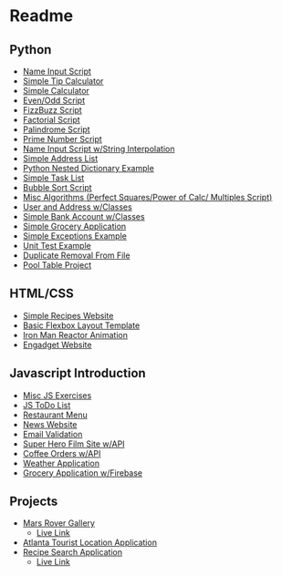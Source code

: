 #+ATTR_ORG: :width 50%
[[file:./assets/icons/vim-small.png]][[file:./assets/icons/github-small.png]][[file:./assets/icons/python-small.png]][[file:./assets/icons/html5-small.png]][[file:./assets/icons/css3-small.png]][[file:./assets/icons/javascript-small.png]][[file:./assets/icons/nodejs-small.png]][[file:./assets/icons/react-small.png]][[file:./assets/icons/postgresql-small.png]][[file:./assets/icons/firebase-small.png]][[file:./assets/icons/googlecloud-small.png]][[file:./assets/icons/bulma-small.png]][[file:./assets/icons/bootstrap-small.png]]
* Readme
** Python
- [[file:./Python-Introduction/Day-2/activity1.py][Name Input Script]]
- [[file:./Python-Introduction/Day-2/activity2.py][Simple Tip Calculator]]
- [[file:./Python-Introduction/Day-2/assignment1.py][Simple Calculator]]
- [[file:./Python-Introduction/Day-2/assignment2.py][Even/Odd Script]]
- [[file:./Python-Introduction/Day-2/assignment3.py][FizzBuzz Script]]
- [[file:./Python-Introduction/Day-2/assignment1.py][Factorial Script]]
- [[file:./Python-Introduction/Day-3/assignment2.py][Palindrome Script]]
- [[file:./Python-Introduction/Day-2/assignment3.py][Prime Number Script]]
- [[file:./Python-Introduction/Day-4/activity1.py][Name Input Script w/String Interpolation]]
- [[file:./Python-Introduction/Day-4/activity2.py][Simple Address List]]
- [[file:./Python-Introduction/Day-4/activity3.py][Python Nested Dictionary Example]]
- [[file:./Python-Introduction/Day-4/assignment.py][Simple Task List]]
- [[file:./Python-Introduction/Day-5/activity.py][Bubble Sort Script]]
- [[file:./Python-Introduction/Day-5/algorithms.py][Misc Algorithms (Perfect Squares/Power of Calc/ Multiples Script)]]
- [[file:./Python-Classes-Files-UnitTests/Day-1/Activity1.py][User and Address w/Classes]]
- [[file:./Python-Classes-Files-UnitTests/Day-1/Activity2.py][Simple Bank Account w/Classes]]
- [[file:./Python-Classes-Files-UnitTests/Day-1/assignment.py][Simple Grocery Application]]
- [[file:./Python-Classes-Files-UnitTests/Day-2/activity1.py][Simple Exceptions Example]]
- [[file:./Python-Classes-Files-UnitTests/Day-2/activity2.py][Unit Test Example]]
- [[file:./Python-Classes-Files-UnitTests/Day-3/activity4.py][Duplicate Removal From File]]
- [[file:./Python-Classes-Files-UnitTests/PoolTable][Pool Table Project]]

** HTML/CSS
- [[file:./HTML-CSS-FlexBox-ResponsiveDesign/Day-1/Assignment][Simple Recipes Website]]
- [[file:./HTML-CSS-FlexBox-ResponsiveDesign/Day-3/assignment][Basic Flexbox Layout Template]]
- [[file:./HTML-CSS-FlexBox-ResponsiveDesign/Day-3/assignment2][Iron Man Reactor Animation]]
- [[file:./HTML-CSS-FlexBox-ResponsiveDesign/Day-5][Engadget Website]]

** Javascript Introduction
- [[file:./JS-introduction/Day-1/scripts/assignment1.js][Misc JS Exercises]]
- [[file:./JS-introduction/Day-2/Assignment][JS ToDo List]]
- [[file:./JS-introduction/Day-3/Assignment][Restaurant Menu]]
- [[file:./JS-introduction/Day-4/Assignment][News Website]]
- [[file:./JS-introduction/Day-5/scripts/activity.js][Email Validation]]
- [[file:./Firebase-APIs-Promises/Day-1/Assignment][Super Hero Film Site w/API]]
- [[file:./Firebase-APIs-Promises/Day-2/Assignment][Coffee Orders w/API]]
- [[file:./Firebase-APIs-Promises/Day-3/Assignment][Weather Application]]
- [[file:./Firebase-APIs-Promises/Day-4/Assignment][Grocery Application w/Firebase]]

** Projects
- [[https://github.com/MU-ZJ/nasa-project][Mars Rover Gallery]]
  + [[https://nasagallery.herokuapp.com/][Live Link]]
- [[https://github.com/MU-ZJ/AtlantaTouristApp][Atlanta Tourist Location Application]]
- [[https://github.com/Murphy-ZJ/food-in-fridge][Recipe Search Application]]
  + [[https://apricot-custard-84020.herokuapp.com][Live Link]]
